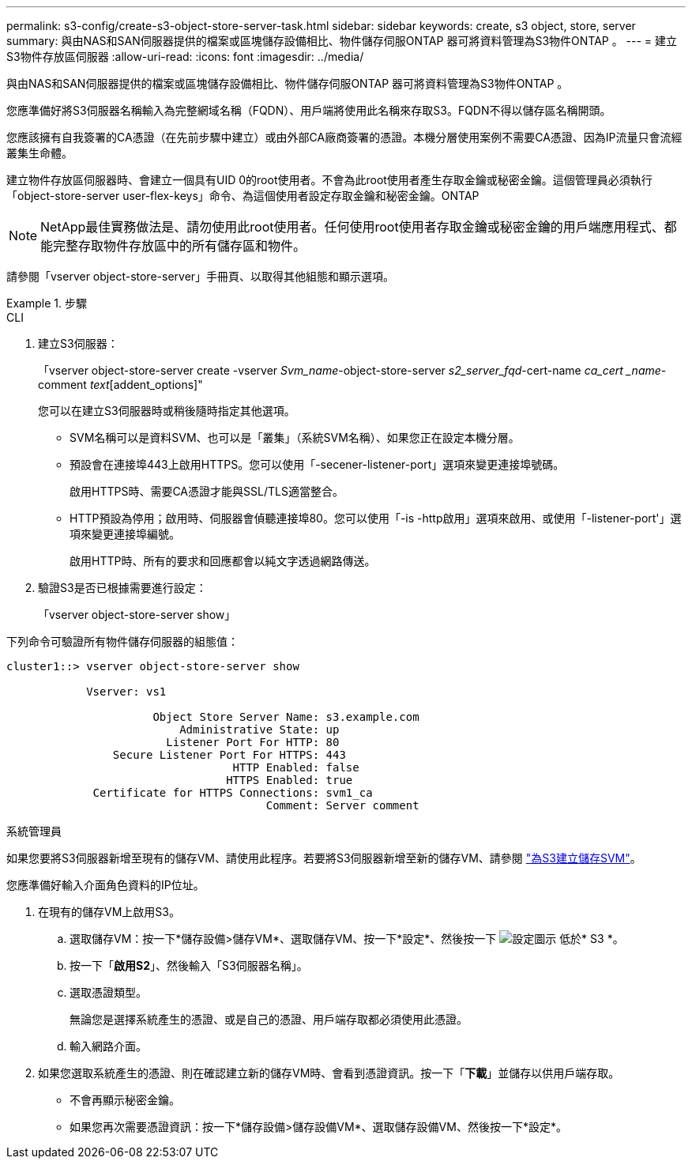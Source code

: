---
permalink: s3-config/create-s3-object-store-server-task.html 
sidebar: sidebar 
keywords: create, s3 object, store, server 
summary: 與由NAS和SAN伺服器提供的檔案或區塊儲存設備相比、物件儲存伺服ONTAP 器可將資料管理為S3物件ONTAP 。 
---
= 建立S3物件存放區伺服器
:allow-uri-read: 
:icons: font
:imagesdir: ../media/


[role="lead"]
與由NAS和SAN伺服器提供的檔案或區塊儲存設備相比、物件儲存伺服ONTAP 器可將資料管理為S3物件ONTAP 。

您應準備好將S3伺服器名稱輸入為完整網域名稱（FQDN）、用戶端將使用此名稱來存取S3。FQDN不得以儲存區名稱開頭。

您應該擁有自我簽署的CA憑證（在先前步驟中建立）或由外部CA廠商簽署的憑證。本機分層使用案例不需要CA憑證、因為IP流量只會流經叢集生命體。

建立物件存放區伺服器時、會建立一個具有UID 0的root使用者。不會為此root使用者產生存取金鑰或秘密金鑰。這個管理員必須執行「object-store-server user-flex-keys」命令、為這個使用者設定存取金鑰和秘密金鑰。ONTAP

[NOTE]
====
NetApp最佳實務做法是、請勿使用此root使用者。任何使用root使用者存取金鑰或秘密金鑰的用戶端應用程式、都能完整存取物件存放區中的所有儲存區和物件。

====
請參閱「vserver object-store-server」手冊頁、以取得其他組態和顯示選項。

[role="tabbed-block"]
.步驟
====
.CLI
--
. 建立S3伺服器：
+
「vserver object-store-server create -vserver _Svm_name_-object-store-server _s2_server_fqd_-cert-name _ca_cert _name_-comment _text_[addent_options]"

+
您可以在建立S3伺服器時或稍後隨時指定其他選項。

+
** SVM名稱可以是資料SVM、也可以是「叢集」（系統SVM名稱）、如果您正在設定本機分層。
** 預設會在連接埠443上啟用HTTPS。您可以使用「-secener-listener-port」選項來變更連接埠號碼。
+
啟用HTTPS時、需要CA憑證才能與SSL/TLS適當整合。

** HTTP預設為停用；啟用時、伺服器會偵聽連接埠80。您可以使用「-is -http啟用」選項來啟用、或使用「-listener-port'」選項來變更連接埠編號。
+
啟用HTTP時、所有的要求和回應都會以純文字透過網路傳送。



. 驗證S3是否已根據需要進行設定：
+
「vserver object-store-server show」



下列命令可驗證所有物件儲存伺服器的組態值：

[listing]
----
cluster1::> vserver object-store-server show

            Vserver: vs1

                      Object Store Server Name: s3.example.com
                          Administrative State: up
                        Listener Port For HTTP: 80
                Secure Listener Port For HTTPS: 443
                                  HTTP Enabled: false
                                 HTTPS Enabled: true
             Certificate for HTTPS Connections: svm1_ca
                                       Comment: Server comment
----
--
.系統管理員
--
如果您要將S3伺服器新增至現有的儲存VM、請使用此程序。若要將S3伺服器新增至新的儲存VM、請參閱 link:create-svm-s3-task.html["為S3建立儲存SVM"]。

您應準備好輸入介面角色資料的IP位址。

. 在現有的儲存VM上啟用S3。
+
.. 選取儲存VM：按一下*儲存設備>儲存VM*、選取儲存VM、按一下*設定*、然後按一下 image:icon_gear.gif["設定圖示"] 低於* S3 *。
.. 按一下「*啟用S2*」、然後輸入「S3伺服器名稱」。
.. 選取憑證類型。
+
無論您是選擇系統產生的憑證、或是自己的憑證、用戶端存取都必須使用此憑證。

.. 輸入網路介面。


. 如果您選取系統產生的憑證、則在確認建立新的儲存VM時、會看到憑證資訊。按一下「*下載*」並儲存以供用戶端存取。
+
** 不會再顯示秘密金鑰。
** 如果您再次需要憑證資訊：按一下*儲存設備>儲存設備VM*、選取儲存設備VM、然後按一下*設定*。




--
====